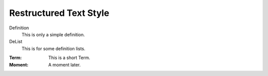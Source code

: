 Restructured Text Style
========================


Definition
    This is only a simple definition.
DeList
    This is for some definition lists.
:Term: This is a short Term.
:Moment: A moment later.
